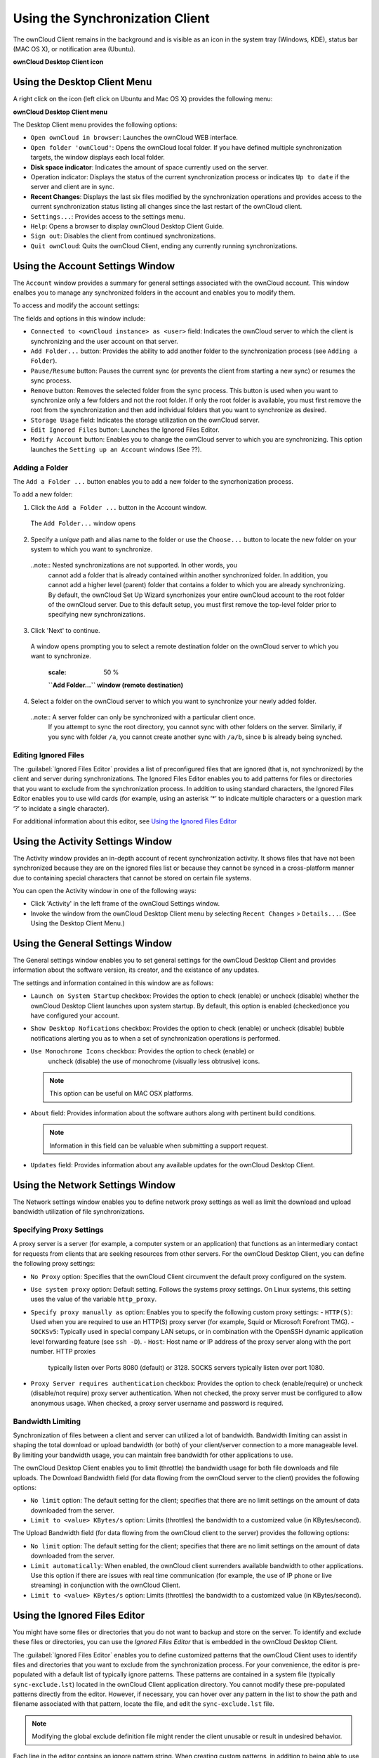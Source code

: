 Using the Synchronization Client
================================

.. index:: navigating, usage

The ownCloud Client remains in the background and is visible as an icon in the
system tray (Windows, KDE), status bar (MAC OS X), or notification area
(Ubuntu).

.. image:: images/icon.png

**ownCloud Desktop Client icon**

Using the Desktop Client Menu
-----------------------------

A right click on the icon (left click on Ubuntu and Mac OS X) provides the
following menu:

.. image:: images/menu.png

**ownCloud Desktop Client menu**

The Desktop Client menu provides the following options:

* ``Open ownCloud in browser``: Launches the ownCloud WEB interface.
* ``Open folder 'ownCloud'``: Opens the ownCloud local folder.  If you have defined multiple synchronization targets, the window displays each local folder.
* **Disk space indicator**: Indicates the amount of space currently used on the server.
* Operation indicator: Displays the status of the current synchronization process or indicates ``Up to date`` if the server and client are in sync.
* **Recent Changes**: Displays the last six files modified by the synchronization operations and provides access to the current synchronization status listing all changes since the last restart of the ownCloud client.
* ``Settings...``: Provides access to the settings menu.
* ``Help``: Opens a browser to display ownCloud Desktop Client Guide.
* ``Sign out``: Disables the client from continued synchronizations.
* ``Quit ownCloud``: Quits the ownCloud Client, ending any currently running
  synchronizations.

Using the Account Settings Window
---------------------------------

.. index:: account settings, user, password, Server URL

The ``Account`` window provides a summary for general settings associated with the ownCloud account.  This window enalbes you to manage any synchronized folders in the account and enables you to modify them.

To access and modify the account settings:

.. image:: images/settings_account.png
   :scale: 50 %

The fields and options in this window include:

* ``Connected to <ownCloud instance> as <user>`` field:  Indicates the ownCloud server to which the client is synchronizing and the user account on that server.

* ``Add Folder...`` button: Provides the ability to add another folder to the synchronization process (see ``Adding a Folder``).

* ``Pause/Resume`` button: Pauses the current sync (or prevents the client from starting a new sync) or resumes the sync process.

* ``Remove`` button: Removes the selected folder from the sync process.  This button is used when you want to synchronize only a few folders and not the root folder.  If only the root folder is available, you must first remove the root from the synchronization and then add individual folders that you want to synchronize as desired.

* ``Storage Usage`` field: Indicates the storage utilization on the ownCloud server.

* ``Edit Ignored Files`` button: Launches the Ignored Files Editor.

* ``Modify Account`` button: Enables you to change the ownCloud server to which you are synchronizing. This option launches the ``Setting up an Account`` windows (See ??).


Adding a Folder
^^^^^^^^^^^^^^^

The ``Add a Folder ...`` button enables you to add a new folder to the syncrhonization process.

To add a new folder:

1. Click the ``Add a Folder ...`` button in the Account window.

  The ``Add Folder...`` window opens

  .. image:: images/folderwizard_local.png
   :scale: 50 %

   **``Add Folder...`` window (local folder)**

2. Specify a *unique* path and alias name to the folder or use the ``Choose...`` button to locate the new folder on your system to which you want to synchronize.

  ..note:: Nested synchronizations are not supported.  In other words, you
    cannot add a folder that is already contained within another synchronized
    folder. In addition, you cannot add a higher level (parent) folder that
    contains a folder to which you are already synchronizing.  By default, the
    ownCloud Set Up Wizard syncrhonizes your entire ownCloud account to the root
    folder of the ownCloud server. Due to this default setup, you must first remove
    the top-level folder prior to specifying new synchronizations.

3. Click 'Next' to continue.

  A window opens prompting you to select a remote destination folder on the
  ownCloud server to which you want to synchronize.

   .. image:: images/folderwizard_remote.png
   :scale: 50 %

   **``Add Folder...`` window (remote destination)**

4. Select a folder on the ownCloud server to which you want to synchronize your newly added folder.

  ..note:: A server folder can only be synchronized with a particular client once.
    If you attempt to sync the root directory, you cannot sync with other folders
    on the server. Similarly, if you sync with folder ``/a``, you cannot create
    another sync with ``/a/b``, since ``b`` is already being synched.

Editing Ignored Files
^^^^^^^^^^^^^^^^^^^^^

The :guilabel:`Ignored Files Editor` provides a list of preconfigured files
that are ignored (that is, not synchronized) by the client and server during
synchronizations. The Ignored Files Editor enables you to add patterns for
files or directories that you want to exclude from the synchronization process.
In addition to using standard characters, the Ignored Files Editor enables you
to use wild cards (for example, using an asterisk ‘*’ to indicate multiple
characters or a question mark ‘?’ to incidate a single character).

For additional information about this editor, see `Using the Ignored Files Editor`_

Using the Activity Settings Window
----------------------------------

.. index:: activity, recent changes, sync activity

The Activity window provides an in-depth account of recent synchronization
activity.  It shows files that have not been synchronized because they are on
the ignored files list or because they cannot be synced in a cross-platform
manner due to containing special characters that cannot be stored on certain
file systems.

.. image:: images/settings_activity.png
   :scale: 50 %

   **Activity settings window**

You can open the Activity window in one of the following ways:

- Click 'Activity' in the left frame of the ownCloud Settings window.

- Invoke the window from the ownCloud Desktop Client menu by selecting ``Recent
  Changes`` > ``Details...``.  (See Using the Desktop Client Menu.) 

Using the General Settings Window
---------------------------------

.. index:: general settings, auto start, startup, desktop notifications

The General settings window enables you to set general settings for the
ownCloud Desktop Client and provides information about the software version,
its creator, and the existance of any updates.

.. image:: images/settings_general.png
   :scale: 50 %

   **General settings window**

The settings and information contained in this window are as follows:

* ``Launch on System Startup`` checkbox: Provides the option to check (enable)
  or uncheck (disable) whether the ownCloud Desktop Client launches upon system
  startup.  By default, this option is enabled (checked)once you have configured
  your account.

* ``Show Desktop Nofications`` checkbox: Provides the option to check (enable)
  or uncheck (disable) bubble notifications alerting you as to when a set of
  synchronization operations is performed.

* ``Use Monochrome Icons`` checkbox: Provides the option to check (enable) or
   uncheck (disable) the use of monochrome (visually less obtrusive) icons.

  .. note:: This option can be useful on MAC OSX platforms.

* ``About`` field: Provides information about the software authors along with
  pertinent build conditions.

  .. note:: Information in this field can be valuable when submitting a support request.

* ``Updates`` field: Provides information about any available updates for the
  ownCloud Desktop Client.

Using the Network Settings Window
---------------------------------

.. index:: proxy settings, SOCKS, bandwith, throttling, limiting

The Network settings window enables you to define network proxy settings as
well as limit the download and upload bandwidth utilization of file
synchronizations.

.. image:: images/settings_network.png
   :scale: 50 %

   **Network settings window**

Specifying Proxy Settings
^^^^^^^^^^^^^^^^^^^^^^^^^

A proxy server is a server (for example, a computer system or an application)
that functions as an intermediary contact for requests from clients that are
seeking resources from other servers.  For the ownCloud Desktop Client, you can
define the following proxy settings:

* ``No Proxy`` option: Specifies that the ownCloud Client circumvent the default proxy configured on the system.
* ``Use system proxy`` option: Default setting. Follows the systems proxy
  settings. On Linux systems, this setting uses the value of the variable
  ``http_proxy``.
* ``Specify proxy manually as`` option: Enables you to specify
  the following custom proxy settings:
  - ``HTTP(S)``: Used when you are required to use an HTTP(S) proxy server (for example, Squid or Microsoft Forefront TMG). 
  - ``SOCKSv5``: Typically used in special company LAN setups, or in combination with the OpenSSH
  dynamic application level forwarding feature (see ``ssh -D``).
  - ``Host``: Host name or IP address of the proxy server along with the port number. HTTP proxies
    typically listen over Ports 8080 (default) or 3128. SOCKS servers typically listen over port 1080.
* ``Proxy Server requires authentication`` checkbox: Provides the option to check (enable/require) or
  uncheck (disable/not require) proxy server authentication. When not checked, the proxy server must
  be configured to allow anonymous usage. When checked, a proxy server username and password is required.

Bandwidth Limiting
^^^^^^^^^^^^^^^^^^

Synchronization of files between a client and server can utilized a lot of
bandwidth.  Bandwidth limiting can assist in shaping the total download or
upload bandwidth (or both) of your client/server connection to a more
manageable level. By limiting your bandwidth usage, you can maintain free
bandwidth for other applications to use.

The ownCloud Desktop Client enables you to limit (throttle) the bandwidth usage
for both file downloads and file uploads.  The Download Bandwidth field (for
data flowing from the ownCloud server to the client) provides the following
options:

- ``No limit`` option: The default setting for the client; specifies that there
  are no limit settings on the amount of data downloaded from the server. 

- ``Limit to <value> KBytes/s`` option: Limits (throttles) the bandwidth to
  a customized value (in KBytes/second).

The Upload Bandwidth field (for data flowing from the ownCloud client to the
server) provides the following options:

- ``No limit`` option: The default setting for the client; specifies that there
  are no limit settings on the amount of data downloaded from the server. 

- ``Limit automatically``: When enabled, the ownCloud client surrenders
  available bandwidth to other applications.  Use this option if there are
  issues with real time communication (for example, the use of IP phone or live
  streaming) in conjunction with the ownCloud Client.

- ``Limit to <value> KBytes/s`` option: Limits (throttles) the bandwidth to a
  customized value (in KBytes/second).


.. _ignoredFilesEditor-label:

Using the Ignored Files Editor
------------------------------

.. index:: ignored files, exclude files, pattern

You might have some files or directories that you do not want to backup and
store on the server. To identify and exclude these files or directories, you
can use the *Ignored Files Editor* that is embedded in the ownCloud Desktop
Client.

.. image:: images/ignored_files_editor.png
   :scale: 50%

   Ignored Files Editor window

The :guilabel:`Ignored Files Editor` enables you to define customized patterns that the
ownCloud Client uses to identify files and directories that you want to exclude
from the synchronization process. For your convenience, the editor is
pre-populated with a default list of typically ignore patterns. These patterns
are contained in a system file (typically ``sync-exclude.lst``) located in the
ownCloud Client application directory. You cannot modify these pre-populated
patterns directly from the editor. However, if necessary, you can hover over
any pattern in the list to show the path and filename associated with that
pattern, locate the file, and edit the ``sync-exclude.lst`` file.

.. note:: Modifying the global exclude definition file might render the client
   unusable or result in undesired behavior.

Each line in the editor contains an ignore pattern string. When creating custom
patterns, in addition to being able to use normal characters to define an
ignore pattern, you can use wildcards characters for matching values.  As an
example, you can use an asterisk (``*``) to idenfify an arbitrary number of
characters or a question mark (``?``) to identify a single character. 

Patterns that end with a slash character (``/``) are applied to only directory
components of the path being checked.

.. note:: Custom entries are currently not validated for syntactical
   correctness by the editor, but might fail to load correctly.

Each pattern string in the list is preceded by a checkbox. When the check box
contains a check mark, in addition to ignoring the file or directory component
matched by the pattern, any matched files are also deemed "fleeting metadata"
and removed by the client.

In addition to excluding files and directories that use patterns defined in
this list:

- The ownCloud Client always excludes files containing characters that cannot
  be synchronized to other file systems.

- As of ownCloud Desktop Client version 1.5.0, files are removed that cause
  individual errors three times during a synchronization. However, the client
  provides the option of retrying a synchronization three additional times on
  files that produce errors.

For more detailed information see :ref:`ignored-files-label`.
